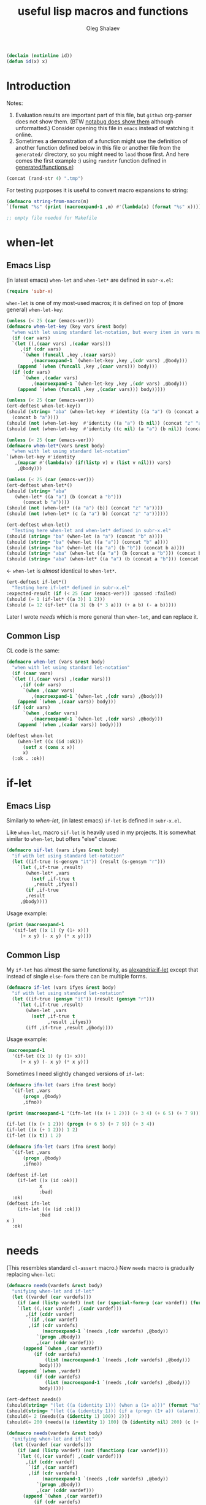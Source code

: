 #+TITLE: useful lisp macros and functions
#+AUTHOR: Oleg Shalaev
#+EMAIL:  oleg@chalaev.com
#+LaTeX_HEADER: \usepackage[russian,english]{babel}
#+LATEX_HEADER: \usepackage[letterpaper,hmargin={1.5cm,1.5cm},vmargin={1.3cm,2cm},nohead,nofoot]{geometry}
#+KEYWORDS: emacs, elisp, common lisp, macros, functions

#+BEGIN_SRC lisp :tangle generated/tests.lisp
(declaim (notinline id))
(defun id(x) x)
#+END_SRC

* Introduction
Notes:
1. Evaluation results are important part of this file, but =github= org-parser does not show them.
   (BTW [[https://notabug.org/shalaev/lisp-goodies/src/master/goodies.org][notabug does show them]] although unformatted.)  Consider opening this file in ~emacs~ instead of watching it online.
2. Sometimes a demonstration of a function might use the definition of another function defined below in this file or another
   file from the ~generated/~ directory, so you might need to =load= those first. And here comes the first example :)
   using =randstr= function defined in [[file:generated/functions.el][generated/functions.el]]:

#+NAME: randstr
#+BEGIN_SRC emacs-lisp
(concat (rand-str 4) ".tmp")
#+END_SRC

For testing puprposes it is useful to convert macro expansions to string:
#+BEGIN_SRC emacs-lisp :tangle generated/macros.el :shebang ";; -*-  lexical-binding: t; -*-"
(defmacro string-from-macro(m)
`(format "%s" (print (macroexpand-1 ,m) #'(lambda(x) (format "%s" x)))))
#+END_SRC

#+BEGIN_SRC lisp :tangle generated/shalaev.lisp
;; empty file needed for Makefile
#+END_SRC

* when-let
** Emacs Lisp
(in latest emacs) =when-let= and =when-let*= are defined in ~subr-x.el~:
#+BEGIN_SRC emacs-lisp :tangle generated/macros.el
(require 'subr-x)
#+END_SRC

=when-let= is one of my most-used macros; it is defined on top of (more general) =when-let-key=:
#+BEGIN_SRC emacs-lisp :tangle generated/macros.el
(unless (< 25 (car (emacs-ver)))
(defmacro when-let-key (key vars &rest body)
  "when with let using standard let-notation, but every item in vars must be a list"
  (if (car vars)
  `(let ((,(caar vars) ,(cadar vars)))
     ,(if (cdr vars)
	  `(when (funcall ,key ,(caar vars))
	     ,(macroexpand-1 `(when-let-key ,key ,(cdr vars) ,@body)))
	(append `(when (funcall ,key ,(caar vars))) body)))
  (if (cdr vars)
      `(when ,(cadar vars)
	     ,(macroexpand-1 `(when-let-key ,key ,(cdr vars) ,@body)))
    (append `(when (funcall ,key ,(cadar vars))) body)))))
#+END_SRC

#+BEGIN_SRC emacs-lisp :tangle generated/tests.el
(unless (< 25 (car (emacs-ver)))
(ert-deftest when-let-key()
(should (string= "aba" (when-let-key  #'identity ((a "a") (b (concat a "b")))
  (concat b "a"))))
(should (not (when-let-key  #'identity ((a "a") (b nil)) (concat "z" "a"))))
(should (not (when-let-key  #'identity ((c nil) (a "a") (b nil)) (concat "z" "a"))))))
#+END_SRC

#+BEGIN_SRC emacs-lisp :tangle generated/macros.el
(unless (< 25 (car (emacs-ver)))
(defmacro when-let*(vars &rest body)
  "when with let using standard let-notation"
`(when-let-key #'identity
   ,(mapcar #'(lambda(v) (if(listp v) v (list v nil))) vars)
    ,@body)))
#+END_SRC

#+BEGIN_SRC emacs-lisp :tangle generated/tests.el
(unless (< 25 (car (emacs-ver)))
(ert-deftest when-let*()
(should (string= "aba" 
   (when-let* ((a "a") (b (concat a "b")))
      (concat b "a"))))
(should (not (when-let* ((a "a") (b)) (concat "z" "a"))))
(should (not (when-let* (c (a "a") b) (concat "z" "a"))))))
#+END_SRC

#+BEGIN_SRC emacs-lisp :tangle generated/tests.el
(ert-deftest when-let()
  "Testing here when-let and when-let* defined in subr-x.el"
(should (string= "ba" (when-let (a "a") (concat "b" a))))
(should (string= "ba" (when-let ((a "a")) (concat "b" a))))
(should (string= "ba" (when-let ((a "a") (b "b")) (concat b a))))
(should (string= "aba" (when-let ((a "a") (b (concat a "b"))) (concat b "a"))))
(should (string= "aba" (when-let* ((a "a") (b (concat a "b"))) (concat b "a")))))
#+END_SRC
← =when-let= is /almost/ identical to =when-let*=.

#+BEGIN_SRC emacs-lisp :tangle generated/tests.el
(ert-deftest if-let*()
  "Testing here if-let* defined in subr-x.el"
:expected-result (if (< 25 (car (emacs-ver))) :passed :failed)
(should (= 1 (if-let* ((a 3)) 1 2)))
(should (= 12 (if-let* ((a 3) (b (* 3 a))) (+ a b) (- a b)))))
#+END_SRC

Later I wrote [[needs]] which is more general than =when-let=, and can replace it.

** Common Lisp
CL code is the same:
#+BEGIN_SRC lisp :tangle generated/macros.lisp
(defmacro when-let (vars &rest body)
  "when with let using standard let-notation"
  (if (caar vars)
  `(let ((,(caar vars) ,(cadar vars)))
     ,(if (cdr vars)
	  `(when ,(caar vars)
	     ,(macroexpand-1 `(when-let ,(cdr vars) ,@body)))
	(append `(when ,(caar vars)) body)))
  (if (cdr vars)
      `(when ,(cadar vars)
	     ,(macroexpand-1 `(when-let ,(cdr vars) ,@body)))
    (append `(when ,(cadar vars)) body))))
#+END_SRC

#+BEGIN_SRC lisp :tangle generated/tests.lisp
(deftest when-let
    (when-let ((x (id :ok)))
      (setf x (cons x x))
      x)
  (:ok . :ok))
#+END_SRC

* if-let
** Emacs Lisp
Similarly to [[when-let]], (in latest emacs) =if-let= is defined in ~subr-x.el~.

Like =when-let=, macro =sif-let= is heavily used in my projects.
It is somewhat similar to =when-let=, but offers "else" clause:
#+BEGIN_SRC emacs-lisp :tangle generated/macros.el
(defmacro sif-let (vars ifyes &rest body)
  "if with let using standard let-notation"
  (let ((if-true (s-gensym "it")) (result (s-gensym "r")))
    `(let (,if-true ,result)
       (when-let* ,vars
		 (setf ,if-true t
		  ,result ,ifyes))
       (if ,if-true
	   ,result
	 ,@body))))
#+END_SRC

Usage example:
#+BEGIN_SRC emacs-lisp :results drawer
(print (macroexpand-1 
  '(sif-let ((x 1) (y (1+ x)))
     (+ x y) (- x y) (* x y))))
#+END_SRC

#+RESULTS:
:RESULTS:
(let (it17 r18) (when-let ((x 1) (y (1+ x))) (setf it17 t r18 (+ x y))) (if it17 r18 (- x y) (* x y)))
:END:

** Common Lisp
My =if-let= has almost the same functionality, as [[https://common-lisp.net/project/alexandria/draft/alexandria.html][alexandria:if-let]]
except that instead of single =else-form= there can be multiple forms.

#+BEGIN_SRC lisp :tangle generated/macros.lisp
(defmacro if-let (vars ifyes &rest body)
  "if with let using standard let-notation"
  (let ((if-true (gensym "it")) (result (gensym "r")))
    `(let (,if-true ,result)
       (when-let ,vars
		 (setf ,if-true t
		       ,result ,ifyes))
       (iff ,if-true ,result ,@body))))
#+END_SRC

Usage example:
#+BEGIN_SRC lisp :results drawer
(macroexpand-1 
  '(if-let ((x 1) (y (1+ x)))
     (+ x y) (- x y) (* x y)))
#+END_SRC

#+RESULTS:
:RESULTS:
(LET (#:|it597| #:|r598|)
  (WHEN-LET ((X 1) (Y (1+ X)))
    (SETF #:|it597| T
          #:|r598| (+ X Y)))
  (IFF #:|it597| #:|r598| (- X Y) (* X Y)))
:END:

Sometimes I need slightly changed versions of =if-let=:
#+BEGIN_SRC emacs-lisp :tangle generated/macros.el
(defmacro ifn-let (vars ifno &rest body)
  `(if-let ,vars
      (progn ,@body)
      ,ifno))
#+END_SRC

#+BEGIN_SRC emacs-lisp :results drawer
(print (macroexpand-1 '(ifn-let ((x (+ 1 2))) (+ 3 4) (+ 6 5) (+ 7 9))))
#+END_SRC

#+RESULTS:
:RESULTS:
(if-let ((x (+ 1 2))) (progn (+ 6 5) (+ 7 9)) (+ 3 4))
:END:

#+BEGIN_SRC emacs-lisp
(if-let ((x (+ 1 2))) (progn (+ 6 5) (+ 7 9)) (+ 3 4))
(if-let ((x (+ 1 2))) 1 2)
(if-let ((x t)) 1 2)
#+END_SRC

#+BEGIN_SRC lisp :tangle generated/macros.lisp
(defmacro ifn-let (vars ifno &rest body)
  `(if-let ,vars
      (progn ,@body)
      ,ifno))
#+END_SRC

#+BEGIN_SRC lisp :tangle generated/tests.lisp
(deftest if-let
    (if-let ((x (id :ok)))
            x
            :bad)
  :ok)
(deftest ifn-let
    (ifn-let ((x (id :ok)))
            :bad
x )
  :ok)
#+END_SRC

* needs
(This resembles standard =cl-assert= macro.)
New =needs= macro is gradually replacing =when-let=:
#+BEGIN_SRC emacs-lisp :tangle generated/macros.el
(defmacro needs(vardefs &rest body)
  "unifying when-let and if-let"
  (let ((vardef (car vardefs)))
    (if (and (listp vardef) (not (or (special-form-p (car vardef)) (functionp (car vardef)) (macrop (car vardef)))))
    `(let ((,(car vardef) ,(cadr vardef)))
       ,(if (cddr vardef)
	    `(if ,(car vardef)
		,(if (cdr vardefs)
		     (macroexpand-1 `(needs ,(cdr vardefs) ,@body))
		   `(progn ,@body))
	       ,(car (cddr vardef)))
	  (append `(when ,(car vardef))
		  (if (cdr vardefs)
		      (list (macroexpand-1 `(needs ,(cdr vardefs) ,@body)))
		    body))))
    (append `(when ,vardef)
		  (if (cdr vardefs)
		      (list (macroexpand-1 `(needs ,(cdr vardefs) ,@body)))
		    body)))))
#+END_SRC

#+BEGIN_SRC emacs-lisp :tangle generated/tests.el
(ert-deftest needs()
(should(string= "(let ((a (identity 1))) (when a (1+ a)))" (format "%s" (macroexpand-1 `(needs((a (identity 1))) (1+ a))))))
(should(string= "(let ((a (identity 1))) (if a (progn (1+ a)) (alarm)))" (format "%s" (macroexpand-1 `(needs((a (identity 1) (alarm))) (1+ a))))))
(should(= 2 (needs((a (identity 1) 100)) 2)))
(should(= 200 (needs((a (identity 1) 100) (b (identity nil) 200) (c (+ a 1) 300)) 55))))
#+END_SRC

#+BEGIN_SRC lisp :tangle generated/macros.lisp
(defmacro needs(vardefs &rest body)
  "unifying when-let and if-let"
  (let ((vardef (car vardefs)))
    (if (and (listp vardef) (not (functionp (car vardef))))
    `(let ((,(car vardef) ,(cadr vardef)))
       ,(if (cddr vardef)
	    `(if ,(car vardef)
		,(if (cdr vardefs)
		     (macroexpand-1 `(needs ,(cdr vardefs) ,@body))
		   `(progn ,@body))
	       ,(car (cddr vardef)))
	  (append `(when ,(car vardef))
		  (if (cdr vardefs)
		      (list (macroexpand-1 `(needs ,(cdr vardefs) ,@body)))
		    body))))
    (append `(when ,vardef)
		  (if (cdr vardefs)
		      (list (macroexpand-1 `(needs ,(cdr vardefs) ,@body)))
		    body)))))
#+END_SRC

=needs= acts similarly to =when-let= except that for every variable decalared in its header
it has an optional third argument – a form to be evaluated in case the variable turns out to be ~nil~.

#+BEGIN_SRC emacs-lisp :results drawer
(print (macroexpand-1 '(needs
((x (f 1) (message "could not define x"))
 (y (g x) (message "could not define y")))
(message "let's rock")
(- x y))))
#+END_SRC

#+RESULTS:
:RESULTS:
(let ((x (f 1))) (if x (let ((y (g x))) (if y (progn (message let's rock) (- x y)) (message could not define y))) (message could not define x)))
:END:

Formated output:
#+BEGIN_SRC emacs-lisp
(let ((x (f 1)))
  (if x
    (let ((y (g x)))
      (if y
        (progn
	  (message "let's rock")
	  (- x y))
	(message "could not define y")))
    (message could "not define x")))
#+END_SRC


For other usage examples, see [[https://github.com/chalaev/cloud][cloud]] project, e.g.:
#+BEGIN_SRC emacs-lisp :results drawer
(print (macroexpand-1 '(needs ((col-value (begins-with str (car column)) (bad-column "action" (cdr column))))
(aset action (cdr column) (car col-value))
(setf str (cdr col-value)))))
#+END_SRC

Sometimes I need a slightly changed version of =needs= that does not create a local variable,
setting the value of a global one instead:
#+BEGIN_SRC emacs-lisp :tangle generated/macros.el
(defmacro first2(ll) `(firstN ,ll 2))
(defmacro needs-set (vardefs &rest body)
  "needs with 'let' being replaced with 'setf'"
  (let ((vardef (car vardefs)))
    (if (cddr vardef)
      `(if-set (,(first2 vardef))
	  ,(if (cdr vardefs)
	       (macroexpand-1 `(needs-set ,(cdr vardefs) ,@body))
	     `(progn ,@body))
	  ,(caddr vardef))
      `(when-set (,(car vardefs))
	   ,(if (cdr vardefs)
	       (macroexpand-1 `(needs-set ,(cdr vardefs) ,@body))
	      `(progn ,@body))))))
#+END_SRC

Example #1:
#+BEGIN_SRC emacs-lisp :results drawer
(print (macroexpand-1 '(needs-set
((x (f 1) (message "did not set x"))
 (y (g x) (message "did not set y")))
(message "let's rock")
(- x y))))
#+END_SRC

#+RESULTS:
:RESULTS:
(if-set ((x (f 1)))
 (if-set ((y (g x)))
 (progn (message let's rock) (- x y))
 (message did not set y))
 (message did not set x))
:END:

and here is the formatted result:
#+BEGIN_SRC emacs-lisp
(if-set ((x (f 1)))
  (if-set ((y (g x)))
     (progn
       (message let's rock)
       (- x y))
     (message "did not set y"))
  (message "did not set x"))
#+END_SRC

Example #2 (from the [[https://github.com/chalaev/cloud][cloud project]]):
#+BEGIN_SRC emacs-lisp :results drawer
(print (macroexpand-1 '(needs-set
  ((conf (read-conf* (local/config)))
   (remote/files (cdr (assoc "remote/files" conf)) (clog :error "specify 3-symbol contents name (remote/files) in %s" (local/config)))
   (N-CPU-cores (string-to-number
 (or
 (cdr (assoc "number-of-CPU-cores" conf))
 (clog :warning "specify number-of-CPU-cores in %s" (local/config)
 "1"))))
   (password (cdr (assoc "password" conf)) (clog :error "specify password in %s" (local/config)))
   (remote-dir (cdr (assoc "remote-directory" conf)) (clog :error "specify remote-directory in %s" (local/config))))
conf)))
#+END_SRC

#+RESULTS:
:RESULTS:
(when-set ((conf (read-conf* (local/config)))) (if-set ((remote/files (cdr (assoc remote/files conf)))) (when-set ((N-CPU-cores (string-to-number (or (cdr (assoc number-of-CPU-cores conf)) (clog :warning specify number-of-CPU-cores in %s (local/config) 1))))) (if-set ((password (cdr (assoc password conf)))) (if-set ((remote-dir (cdr (assoc remote-directory conf)))) (progn conf) (clog :error specify remote-directory in %s (local/config))) (clog :error specify password in %s (local/config)))) (clog :error specify 3-symbol contents name (remote/files) in %s (local/config))))
:END:
and here is the formatted result:
#+BEGIN_SRC emacs-lisp
(when-set ((conf (read-conf* (local/config))))
  (if-set ((remote/files (cdr (assoc remote/files conf))))
    (when-set ((N-CPU-cores (string-to-number (or (cdr (assoc number-of-CPU-cores conf)) (clog :warning specify number-of-CPU-cores in %s (local/config) 1)))))
      (if-set ((password (cdr (assoc password conf))))
        (if-set ((remote-dir (cdr (assoc remote-directory conf))))
	  (progn conf)
	  (clog :error specify remote-directory in %s (local/config)))
	(clog :error specify password in %s (local/config))))
    (clog :error specify 3-symbol contents name (remote/files) in %s (local/config))))
#+END_SRC

* directory-lock
=(directory-lock locked-dir by body...)= attempts to create directory =locked-dir=.
(Linux kernel is made in such a way, that if several processes are simultaneously trying to create nonexistent directory, *only one* of them succeeds.)

If the directory was sucessfully created,
1. file "by" is created inside it containing the string ~by~, and
2. forms ~body~ are evaluated.

#+BEGIN_SRC emacs-lisp :tangle generated/macros.el
(defmacro directory-lock(locked-dir by &rest body)
(let ((LD (s-gensym "LD")) (lock-file (s-gensym "LF")))
`(let* ((,LD (file-name-as-directory ,locked-dir))
        (,lock-file (concat ,LD "by")))
 (make-directory ,LD t)
 (write-region ,by nil ,lock-file)
(prog1 (progn ,@body)
(delete-file ,lock-file)
(delete-directory ,LD)))))
#+END_SRC

*No matter how many processes are trying to lock the same directory simultaneously, at most one will succeed.*

Example – locking remote directory: 
#+BEGIN_SRC emacs-lisp :results drawer
(print (macroexpand-1 '(directory-lock "/mnt/server/code-name" (system-name)
(body-1) (body-2))))
#+END_SRC

* emacs lisp
** emacs configuration in ~/.emacs
*** "System" emacs functions
#+BEGIN_SRC emacs-lisp :tangle generated/local-packages.el
(unless (functionp 'caddr) (defun caddr(x) (car(cddr x)))); for emacs versions <26
(unless (functionp 'cadar) (defun cadar(x) (car (cdar x))))

(defun emacs-ver()
  (mapcar #'string-to-number (split-string
   (caddr (split-string (emacs-version))) "\\.")))
#+END_SRC

Let us upgrade =upgrade-make-temp-file= on older emacs versions, allowing this novel ~TEXT~ argument:
#+BEGIN_SRC emacs-lisp :tangle generated/local-packages.el
(unless (< 25 (car (emacs-ver)))
  (defun upgrade-make-temp-file(old-function PREFIX &optional DIR-FLAG SUFFIX TEXT)
    (let((FN (funcall old-function PREFIX DIR-FLAG SUFFIX)))
      (when (and TEXT (stringp TEXT))
      (write-region TEXT nil FN))
    FN))
(add-function :around (symbol-function 'make-temp-file) #'upgrade-make-temp-file))
#+END_SRC
← otherwise my =make-temp-file= code *fails* on emacs version 25.1.1 (but works on 26.1).

*** creating PID file
Before launching emacs server in my [[file:.login][~/.login]] file, I check PID file created by
#+BEGIN_SRC emacs-lisp :tangle generated/dot.emacs :shebang ";; -*-  lexical-binding: t; -*-"
;;
;; see https://github.com/chalaev/lisp-goodies/blob/master/packaged/batch-start.el
(load-file "/path-to/batch-start.el")

;; creating PID file for emacs; useful when it gets started from ~/.login
;; see https://github.com/chalaev/lisp-goodies/blob/master/.login
(make-temp-file "emacs-" nil ".pid" (format "%d
" (emacs-pid))); requires version(emacs) > 26
#+END_SRC

*** Placing/Finding local packages
The following 3 blocks allow me to require simple (consisting of one file) locally created packages, for example, this one – =(require 'shalaev)=;

Defining important directories:
#+BEGIN_SRC emacs-lisp :tangle generated/local-packages.el :shebang ";; -*-  lexical-binding: t; -*-"
(defvar HOME (getenv "HOME"))
(defvar ~ (file-name-as-directory HOME))
(defun ~() (file-name-as-directory HOME))
(defun   tilde(x) (replace-regexp-in-string (concat "^" ~) "~/" x))
(defun untilde(x) (replace-regexp-in-string "^~/" ~ x))
(defvar emacs-d (concat "~/" (file-name-as-directory ".emacs.d")))
#+END_SRC

Inform ~emacs~ about new directory =~/.emacs.d/local-packages/= containing package files
(and create it if necessary):
#+BEGIN_SRC emacs-lisp :tangle generated/local-packages.el
(require 'package)
(unless (assoc "local-packages" package-archives)
  (push (cons  "local-packages" (concat emacs-d (file-name-as-directory "local-packages")))
	package-archives))
(make-directory (cdr (assoc "local-packages" package-archives)) t)
#+END_SRC

Adjusting [[https://www.emacswiki.org/emacs/LoadPath][load-path]]:
#+BEGIN_SRC emacs-lisp :tangle generated/local-packages.el
(unless (member (cdr (assoc "local-packages" package-archives)) load-path)
  (add-to-list 'load-path (cdr (assoc "local-packages" package-archives))))
#+END_SRC


*** for using in Makefiles
My [[https://github.com/chalaev/backup2l.conf][backup]] system does not save files having the group ~tmp~.
I use this group to mark all generated (tangled) files:
#+BEGIN_SRC emacs-lisp :tangle generated/make.el
(require 'shalaev) ; ← needed for perms-from-str unless you have loaded it in another way
(defun after-tangle()
  "mark tangled files as non-backupable (chgrp tmp files) and non-excecutable"
  (let ((FN (buffer-file-name)))
#+END_SRC
The following line is equivalent to =chmod a-x FN=:
#+BEGIN_SRC emacs-lisp :tangle generated/make.el
    (set-file-modes FN (logand #o666 (perms-from-str (nth 8 (file-attributes FN 'string)))))
    (chgrp "tmp" FN)))
(add-hook 'org-babel-post-tangle-hook #'after-tangle)
#+END_SRC
so they are not backuped.

My literate programming relies on rmacs or mode and its =M-x org-babel-tangle= command, which I want to output the names of the generated files.
So in [[file:Makefile][Makefiles]] I often use ~printangle~ [it returns the list of exported (tangled) files]:
#+BEGIN_SRC emacs-lisp :tangle generated/make.el
(defun printangle(FN)
  "to be used in Makefile instead of org-babel-tangle-file"
  (let ((l (length default-directory)))
    (apply #'concat (mapcar #'(lambda(x) (substring (format "%s " x) l)) (org-babel-tangle-file FN)))))
#+END_SRC
← my [[https://github.com/chalaev/cl-simple-logger/blob/master/Makefile][Makefile]]s load its definition from [[file:helpers/derive-version.el][derive-version.el]].

*** Other stuff
(found online) =run-init-block=  runs ~init~ code block when loading an org-file:
#+BEGIN_SRC emacs-lisp :tangle generated/make.el
(defun run-init-block ()
"runs code block labeled 'init' when an org-file is opened in emacs"
  (org-babel-goto-named-src-block "init")
  (org-babel-execute-src-block))
#+END_SRC

** replacing cl.el
Just following Stallman's advice, I try to avoid using =cl.el=;
=generated/cl.el= will be my (incomplete for now) replacement for  =cl.el=
to be loaded as follows:
#+BEGIN_SRC emacs-lisp
(unless (functionp 's-gensym)
  (load (concat (file-name-as-directory "generated") "cl.el")))
#+END_SRC

*Problem:* I am not sure if eliminating =cl.el= really makes sence because
apparently it is widely used; for example, =M-x org-babel-tangle= uses =cl.el= (although does not require it).

*** s-gensym
#+BEGIN_SRC emacs-lisp :tangle generated/cl.el :shebang ";; -*-  lexical-binding: t; -*-"
(let ((counter 0))
  (defun s-gensym(&optional starts-with)
    "for those who miss s-gensym from Common Lisp"
    (unless starts-with (setf starts-with "gs"))
    (let (sym)
      (while (progn
               (setf sym (make-symbol (concat starts-with (number-to-string counter))))
               (or (special-form-p sym) (functionp sym) (macrop sym) (boundp sym)))
        (s-incf counter))
      (s-incf counter)
      sym)))
#+END_SRC
=s-gensym= is used in macros, e.g.
#+BEGIN_SRC emacs-lisp :results drawer
(let ((ms (s-gensym "a")))
  `(let ((,ms 0))
     (1+ ,ms)))
#+END_SRC

#+RESULTS:
:RESULTS:
(let ((a3 0)) (1+ a3))
:END:

*** s-find
~s-find~ stands for "shalaev-find"; note that it is *not* compatible with ~find~ from ~cl.el~:
#+BEGIN_SRC emacs-lisp :tangle generated/cl.el
(defun s-find(item seq &optional key test)
  (let ((CS(car seq)) found (test (or test 
(cond
  ((stringp item) #'string=)
  ((numberp item) #'=)
  (t #'eq)))))
  (while
     (and
       (not (setf found (funcall test item (if key (funcall key CS) CS))))
       (setf seq (cdr seq)))
     (setf CS(car seq)))
     (when found CS)))
#+END_SRC

#+BEGIN_SRC emacs-lisp :tangle generated/tests.el
(ert-deftest s-find.1()
  (should (equal '(3 4) (s-find 4 '((1 2) (3 4) (5 6)) #'cadr)))
  (should (= 3 (s-find 3 '(1 2 3 4 5))))
(let ((cumbersome-list '(141 142 143 144)))
  (should (= (s-find (* 12 12) cumbersome-list nil #'=) 144))
  (should (= (s-find (/ 144 2) cumbersome-list nil #'(lambda(x y) (= (* 2 x) y))) 144))
  (should (= (s-find 12 cumbersome-list nil #'(lambda(x y) (= (* x x) y))) 144)))
(let ((cumbersome-list '((141 142) (143 144))))
  (should (equal (s-find 12 cumbersome-list #'cadr #'(lambda(x y) (= y (* x x)))) '(143 144)))))
(ert-deftest s-find.2()
"this code comes from cloud project"
(let((plain(lambda(FR)(aref FR 0))) (cipher(lambda(FR)(aref FR 6)))
    (file-DB(list
  ["/home/user/proj/chat/chat.org" "shalaev" "shalaev" (24559 50916 0 0) 48756 420 "U3j"]
  ["~/proj/lisp-goodies/shalaev.org" "shalaev" "shalaev" (24552 57834 0 0) 432 61533 "Q8T"])))
(should(string= "/home/user/proj/chat/chat.org"   (funcall plain (s-find "U3j" file-DB cipher #'string=))))
(should(string= "~/proj/lisp-goodies/shalaev.org" (funcall plain (s-find "Q8T" file-DB cipher #'string=))))))
#+END_SRC

Note the difference from ~find~ defined in ~cl.el~: instead of
#+BEGIN_SRC emacs-lisp
(let ((cumbersome-list '((141 142) (143 144) (145 146))))
  (find 12 cumbersome-list :key #'cadr :test #'(lambda(x y) (= y (* x x)))))
#+END_SRC
we write
#+BEGIN_SRC emacs-lisp
(let ((cumbersome-list '((141 142) (143 144) (145 146))))
  (s-find 12 cumbersome-list #'cadr #'(lambda(x y) (= y (* x x)))))
#+END_SRC

*** s-decf and s-incf
#+BEGIN_SRC emacs-lisp :tangle generated/cl.el
(defmacro s-decf (var &optional amount)
  (unless amount (setf amount 1))
  `(setf ,var (- ,var ,amount)))
#+END_SRC

#+BEGIN_SRC emacs-lisp :tangle generated/cl.el
(defmacro s-incf (var &optional amount)
  (unless amount (setf amount 1))
  `(setf ,var (+ ,var ,amount)))
#+END_SRC

*** lett (replacing flet + let)
#+BEGIN_SRC emacs-lisp :tangle generated/cl.el
(defmacro lett(var-defs &rest body)
"let where one can define (usual) local variables as well as local functions"
  (if(car var-defs)
      (let((ME (macroexpand-1 `(lett ,(cdr var-defs) ,@body))))
      (if(and(listp (car var-defs))(eql 'defun (caar var-defs)))
	  (let((func-data (cdar var-defs)))
	    `(let((,(car func-data) (lambda ,(cadr func-data) ,@(cddr func-data))))
	        ,ME))
	`(let(,(car var-defs)) ,ME)))
    `(progn ,@body)))
#+END_SRC

#+BEGIN_SRC emacs-lisp :tangle generated/tests.el
(ert-deftest lett()
(should(eval(let((fName(s-gensym)))
`(lett(z (a 2) (defun ,fName(x)(1+ x)) w)
 (functionp ,fName)))))

(should(not(let((fName(s-gensym)))
(functionp fName))))

(let((fName(s-gensym)))
(should(not(or (special-form-p fName) (functionp fName) (macrop fName) (boundp fName)))))

(should (= 6 (lett(z (a 2) (defun sw(x)(1+ x)) w)
  (unless (or z w)
    (setf z (funcall sw a))
    (* z a))))))
#+END_SRC

*** select, without, and drop
#+BEGIN_SRC emacs-lisp :tangle generated/functions.el :shebang ";; -*-  lexical-binding: t; -*-"
(defun select (from-where match-test)
  "select items matching the test"
    (let (collected wasted)
       (dolist (list-item from-where)
	 (if (funcall match-test list-item)
	   (push list-item collected)
	   (push list-item wasted)))
(cons (reverse collected) (reverse wasted))))
#+END_SRC

#+BEGIN_SRC emacs-lisp :tangle generated/tests.el
(ert-deftest select()
(let ((test-list  '(4 22 11 33 12 24 77)))
  (should (not (car (select test-list #'zerop))))
  (should (equal '(11 33 77) (car (select test-list #'oddp))))
  (should (equal '(4 22 12 24) (car (select test-list #'evenp))))))
#+END_SRC

#+BEGIN_SRC emacs-lisp :tangle generated/functions.el
(defun without(source &rest wrong-items)
  "returns (copy of) source without wrong-items"
  (car (select source #'(lambda(x) (not (member x wrong-items))))))
#+END_SRC

#+BEGIN_SRC emacs-lisp :tangle generated/tests.el
(ert-deftest without()
(let ((test-list  '(4 22 11 33 12 24 77)))
  (should (equal '(4 22 11 33 77) (without test-list 12 24)))))
#+END_SRC

#+BEGIN_SRC emacs-lisp :tangle generated/macros.el
(defmacro drop (from-where &rest what)
`(setf ,from-where (without ,from-where ,@what)))
#+END_SRC

#+BEGIN_SRC emacs-lisp :tangle generated/tests.el
(ert-deftest drop()
(let ((test-list  '(4 22 11 33 12 24 77)))
  (drop test-list 12 24)
  (should (equal '(4 22 11 33 77) test-list))))
#+END_SRC

*** define-vars
The whole point of =define-vars= is to make it easy to switch between ~(let ...)~
and ~(defvar ...)~ so may be later I should redefine it as =(defmacro define-vars (varDefs &rest body)=:
#+BEGIN_SRC emacs-lisp :tangle generated/macros.el
(defmacro define-vars (varDefs)
  "to make switching between local/global variables easier"
(cons 'progn
(mapcar #'(lambda(VD)
  (if (consp VD)
      `(defvar ,@VD)
      `(defvar ,VD nil)))
varDefs)))
#+END_SRC

#+BEGIN_SRC emacs-lisp :tangle generated/tests.el
(ert-deftest define-vars()
(should(string= "(progn (defvar a nil) (defvar b nil))" (string-from-macro '(define-vars (a b)))))
(should(string= "(progn (defvar a 1) (defvar b nil) (defvar c 2))" (string-from-macro '(define-vars ((a 1) b (c 2)))))))
#+END_SRC

*** to do
reduce, …

** short pieces of code
*** case*
~case*~ is not identical to =case= from =cl.el=:
it uses arbitrary test function:
#+BEGIN_SRC emacs-lisp :tangle generated/macros.el
(defmacro case* (expr test &rest cases)
  "case with arbitrary test function"
  (let ((v (s-gensym "v")))
    `(let ((,v ,expr))
       (cond
        ,@(mapcar #'(lambda (VR)
(let ((val (car VR)) (rest (cdr VR)))
  (if (eql val 'otherwise)
      `(t ,@rest)
    `((,test ,v ,val) ,@rest))))
 cases)))))
#+END_SRC
A simple example:
#+BEGIN_SRC emacs-lisp :results drawer
(macroexpand-1 
 `(case* (+ 1 2) =
    (choice-1 (message "choice-1"))
    (choice-2 (message "choice-2"))
    (otherwise (message "no match"))))
#+END_SRC

#+RESULTS:
:RESULTS:
(let ((v13 (+ 1 2)))
 (cond 
((= v13 choice-1) (message choice-1))
((= v13 choice-2) (message choice-2))
(t (message no match))))
:END:

Another example is also self-explanatory:
#+BEGIN_SRC emacs-lisp :results drawer
(let ((x 32) (choice-1 22)  (choice-2 33))
  (case* (1+ x) =
    (choice-1 (message "choice-1"))
    (choice-2 (message "choice-2"))
    (otherwise (message "no match"))))
#+END_SRC

#+RESULTS:
:RESULTS:
choice-2
:END:

*** case-let
=case-let= is probably *useless*:
as of 2020-11-04 I think that small convenience due to slight code size reduction does not compensate new symbol introduction, so =case-let= remains unused for now.

Sometimes we may want to access the let-variable name generated in =case*=;
so we define =case-let= which is only a slightly modified version of =case*=:
#+BEGIN_SRC emacs-lisp
(defmacro case-let (let-var expr test &rest cases)
  "case* with let expriable named by the user"
    `(let ((,let-var ,expr))
       (cond
        ,@(mapcar #'(lambda (VR)
(let ((val (car VR)) (rest (cdr VR)))
  (if (eql val 'otherwise)
      `(t ,@rest)
    `((,test ,let-var ,val) ,@rest))))
 cases))))
#+END_SRC
A simple example:
#+BEGIN_SRC emacs-lisp :results drawer
(macroexpand-1 
 `(case-let x (+ 1 2) =
    (choice-1 (format "1: x=%d" x))
    (choice-1 (format "2: x=%d" x))
    (otherwise (message "no match"))))
#+END_SRC

#+RESULTS:
:RESULTS:
(let ((x (+ 1 2))) (cond ((= x choice-1) (format 1: x=%d x)) ((= x choice-1) (format 2: x=%d x)) (t (message no match))))
:END:

*** when-set and unless-set
Sometimes instead of =when-let= I use somewhat similar =when-set= macro.
=when-set= is similar to =when-let= except for that it uses existing global variables instead of creating local ones.

#+begin_note
Global variable values will *not* be set to ~nil~.
#+end_note

#+BEGIN_SRC emacs-lisp :tangle generated/macros.el
(defmacro when-set (vars &rest body)
  "when-let using global variable instead of defining local one"
(let ((GV (s-gensym)))
  `(let ((,GV ,(cadar vars)))
     ,(if (cdr vars)
	  `(when ,GV
              (setf ,(caar vars) ,GV)
	     ,(macroexpand-1 `(when-set ,(cdr vars) ,@body)))
	(append `(when ,GV (setf ,(caar vars) ,GV)) body)))))
#+END_SRC

#+BEGIN_SRC emacs-lisp :results drawer
(print (macroexpand-1
 `(when-set ((CN (clouded (aref newDBrec cipher))) (NFE (not (file-exists-p CN))))
    (+ 1 2)
    (- 1 2))))
#+END_SRC

#+RESULTS:
:RESULTS:
(let ((it15 (clouded (aref newDBrec cipher))))
 (when it15 (setf CN it15) 
   (let ((it16 (not (file-exists-p CN))))
      (when it16 (setf NFE it16) (+ 1 2) (- 1 2)))))
:END:

=unless-set= is similar to =when-set=:
#+BEGIN_SRC emacs-lisp :tangle generated/macros.el
(defmacro unless-set (vars &rest body)
  "unless-let using global variable instead of defining local one"
(let ((GV (s-gensym)))
  `(let ((,GV ,(cadar vars)))
     ,(if (cdr vars)
	  `(if ,GV
              (setf ,(caar vars) ,GV)
	     ,(macroexpand-1 `(unless-set ,(cdr vars) ,@body)))
	(append `(if ,GV (setf ,(caar vars) ,GV)) body)))))
#+END_SRC

#+BEGIN_SRC emacs-lisp :results drawer
(print (macroexpand-1
 `(unless-set ((CN (aref newDBrec cipher)) (FE (file-exists-p CN)))
    (+ 1 2)
    (- 1 2))))
#+END_SRC

#+RESULTS:
:RESULTS:
(let ((g30 (aref newDBrec cipher)))
  (if g30
     (setf CN g30) 
(let ((g31 (file-exists-p CN)))
    (if g31 (setf FE g31)
       (+ 1 2)
       (- 1 2)))))
:END:

*** if-set
#+BEGIN_SRC emacs-lisp :tangle generated/macros.el
(defmacro if-set (vars &rest body)
  (let ((if-true (s-gensym "it")) (result (s-gensym "r")))
    `(let (,if-true ,result)
       (setf ,result (when-set ,vars
		  (setf ,if-true t)
		  ,(car body)))
       (if ,if-true ,result
	 ,@(cdr body)))))
#+END_SRC

#+BEGIN_SRC emacs-lisp :results drawer
(print (macroexpand-1
  '(if-set ((x 1) (y (1+ x)))
     (+ x y) (- x y) (* x y))))
#+END_SRC

#+RESULTS:
:RESULTS:
(let (it28 r29) 
(setf r29 (when-set ((x 1) (y (1+ x))) (setf it28 t) (+ x y)))
 (if it28 r29 (- x y) (* x y)))
:END:

#+BEGIN_SRC emacs-lisp :tangle generated/macros.el
(defmacro ifn-set (vars ifno &rest body)
`(if-set ,vars
   (progn ,@body)
   ,ifno))
#+END_SRC

#+BEGIN_SRC emacs-lisp :results drawer
(print (macroexpand-1 (macroexpand-1 
'(ifn-set
  ((remote/files (cdr (assoc "remote/files" conf)))
   (N-CPU-cores (string-to-number (or (cdr (assoc "number-of-CPU-cores" conf)) "1")))
   (password  (cdr (assoc "password" conf)))
   (remote-dir (cdr (assoc "remote-directory" conf))))
(clog :error "something is missing or wrong in the configuration file" remote-dir)
(print "everything is ok")
(print "so we proceed")))))
#+END_SRC

#+RESULTS:
:RESULTS:
(let (it32 r33) 
  (setf r33
	(when-set ((remote/files (cdr (assoc remote/files conf)))
		   (N-CPU-cores (string-to-number (or (cdr (assoc number-of-CPU-cores conf)) 1)))
		   (password (cdr (assoc password conf)))
		   (remote-dir (cdr (assoc remote-directory conf))))
		  (setf it32 t)
		  (progn (print everything is ok) (print so we proceed))))
  (if it32
      r33
    (clog :error something is missing or wrong in the configuration file remote-dir)))
:END:

*** cond-let
=cond-let= is a natural generalization of =if-let=:
#+BEGIN_SRC emacs-lisp :tangle generated/macros.el
(defmacro cond-let (&rest conds)
  "cond with let"
  (let ((c (car conds)) (r (cdr conds)))
    (if (equal (car c) 'otherwise) `(progn ,@(cdr c))
    (if r
	`(if-let ,(car c) (progn ,@(cdr c)) ,(macroexpand-1 `(cond-let ,@r)))
	`(when-let ,(car c) ,@(cdr c))))))
#+END_SRC

#+BEGIN_SRC emacs-lisp :results drawer
(print (macroexpand-1
  '(cond-let
    (((x 1) (y (1+ x))) (+ x y) (- x y) (* x y))
    (((x 3) (y (1+ x))) (+ x y) (- x y) (/ x y))
    (otherwise 22 33))))
#+END_SRC

#+RESULTS:
:RESULTS:
(if-let ((x 1) (y (1+ x)))
 (progn (+ x y) (- x y) (* x y)) 
(if-let ((x 3) (y (1+ x)))
 (progn (+ x y) (- x y) (/ x y))
 (progn 22 33)))
:END:

Formatted result:
#+BEGIN_SRC emacs-lisp
(if-let ((x 1) (y (1+ x)))
  (progn (+ x y) (- x y) (* x y))
  (if-let ((x 3) (y (1+ x))) 
    (progn (+ x y) (- x y) (/ x y))
    (progn 22 33)))
#+END_SRC

Common Lisp version is the same as elisp one:
#+BEGIN_SRC emacs-lisp :tangle generated/macros.lisp
(defmacro cond-let(&rest conds)
  "cond with let"
  (let ((c (car conds)) (r (cdr conds)))
    (if (equal (car c) 'otherwise) `(progn ,@(cdr c))
    (if r
	`(if-let ,(car c) (progn ,@(cdr c)) ,(macroexpand-1 `(cond-let ,@r)))
	`(when-let ,(car c) ,@(cdr c))))))
#+END_SRC

*** error-in
#+BEGIN_SRC emacs-lisp :tangle generated/macros.el
(defmacro error-in(where &rest body)
"handles unrecognized errors"
`(condition-case err (progn ,@body)
   (error(clog :error (concat "error in " ,where " because
%s") (error-message-string err)))))
#+END_SRC
← to be placed in interactive functions.

Example:
#+BEGIN_SRC emacs-lisp
(error-in "my function" (delete-file "/tmp") t)
#+END_SRC
logs an error message:
:error 13:34:43 error in my function because
Removing old name: is a directory: /tmp

*** email
A non-interactive =email= function:
#+BEGIN_SRC emacs-lisp :tangle generated/functions.el
(defun email (addr &optional subject body)
  "fast non-interactive way to send an email"
  (compose-mail addr (if subject subject ""))
  (when body (insert body))
  (message-send-and-exit))
#+END_SRC
– will work if mailing system (~exim4~ in my case) is configured properly.

*** pos
Position of an element in a list:
#+BEGIN_SRC emacs-lisp :tangle generated/functions.el
(defun pos (el ll)
  (let ((i 0) r)
  (dolist (e ll r)
    (if (eql e el)
	(setf r i)
      (s-incf i)))))
#+END_SRC

*** perms-from-str
When I ask ~emacs~ to show me file's permissions, it provides a text string (e.g., "-rw-rw----") instead of a number.
The following function produces a number from such a string:
#+BEGIN_SRC emacs-lisp :tangle generated/file-functions.el
(require 'cl); hopefully one day I will remove this line
(defun perms-from-str (str)
"parses file mode string into integer"
  (let ((text-mode (reverse (cdr (append str nil)))) (mode 0) (fac 1))
    (loop for c in text-mode for i from 0
          unless (= c ?-) do (s-incf mode fac)
          do (setf fac (* 2 fac)))
    mode))
#+END_SRC

#+BEGIN_SRC emacs-lisp :tangle generated/tests.el
(ert-deftest perms-from-str()
  (should (= 432 (perms-from-str "-rw-rw----"))))
#+END_SRC

*** perms-to-str
=perms-to-str= is just the opposite of [[perms-from-str]].

#+BEGIN_SRC emacs-lisp :tangle generated/file-functions.el
(defun perms-to-str(file-mode)
"formats integer file mode into string"
(let ((ll '((1 . 0))))
  (apply #'concat (mapcar
		   #'(lambda(x) (format "%c" (if (= 0 (logand file-mode (car x))) ?- (aref "xwr" (cdr x)))))
  (dotimes (i 8 ll)
     (push (cons (* 2 (caar ll)) (mod (1+ i) 3))  ll))))))
#+END_SRC

#+BEGIN_SRC emacs-lisp :tangle generated/tests.el
(ert-deftest perms-to-str()
  (should (string= "rw-rw-rwx" (perms-to-str #o667))))
#+END_SRC

*** time<
In =time<= I have to add 3 seconds of time to avoid chatter effects:
if at some moment the files are synchronized between the host and the cloud,
this situation might change due to time-desynchronization.
#+BEGIN_SRC emacs-lisp :tangle generated/functions.el
(defun time< (t1 t2)
  (and
    (time-less-p (time-add t1 3) t2)
    (not (time-less-p (time-add t2 3) t1))))
#+END_SRC
This problem demonstrates the importance of the time synchronization (via =ntpdate= or an =ntp= server).

*** parsing time and date
#+BEGIN_SRC emacs-lisp :tangle generated/functions.el
(defun parse-date (str)
  (mapcar 'string-to-number
	  (cond
 ((string-match "\\([0-9]\\{4\\}\\)[/-]\\([0-9][0-9]\\)[/-]\\([0-9][0-9]\\)" str) (mapcar #'(lambda (x) (match-string x str)) '(3 2 1)))
 ((string-match "\\([0-9][0-9]\\)[/-]\\([0-9][0-9]\\)[/-]\\([0-9]\\{4\\}\\)" str) (mapcar #'(lambda (x) (match-string x str)) '(2 1 3)))
 ((string-match "\\([0-9][0-9]\\)\\.\\([0-9][0-9]\\)\\.\\([0-9]\\{4\\}\\)" str) (mapcar #'(lambda (x) (match-string x str)) '(1 2 3)))
 ((string-match "\\([0-9][0-9]\\)/\\([0-9][0-9]\\)/\\([0-9]\\{2\\}\\)" str) (mapcar #'(lambda (x) (match-string x str)) '(2 1 3)))
 ((string-match "\\([0-9]\\{2\\}\\)[/-]\\([0-9][0-9]\\)" str) (append (mapcar #'(lambda (x) (match-string x str)) '(2 1)) (list (format-time-string "%Y" (current-time)))))
 (t (clog :error "date format not recognized in %s" str) nil))))
#+END_SRC
#+BEGIN_SRC emacs-lisp :tangle generated/functions.el
(defun parse-only-time (str)
  (firstN (parse-time-string str) 3))
#+END_SRC
#+BEGIN_SRC emacs-lisp :tangle generated/functions.el
(defun parse-date-time(str)
  (if (string-match "[0-9]\\{4\\}-[0-9][0-9]-[0-9][0-9] [0-9][0-9]:[0-9][0-9]" str)
      (parse-time-string str)
    (let ((SS (split-string str)))
      (append (parse-only-time (cadr SS))
	      (parse-date (car SS))))))
#+END_SRC
Example:
#+BEGIN_SRC emacs-lisp :results drawer
(cons (parse-only-time "16:09:37")
(mapcar #'(lambda(x) (format-time-string "%F %H:%M:%S %Z" (apply #'encode-time (parse-date-time x))))
 (list "10/21 14:54"
        "2020-10-10 14:54:40  EDT")))
#+END_SRC

#+RESULTS:
:RESULTS:
((37 9 16) 2020-10-21 14:54:00 EDT 2020-10-10 14:54:40 EDT)
:END:

*** read-conf-file
(12/28 moved here from [[https://github.com/chalaev/cloud][cloud project]], see usage example there.)

Reading configuration file
#+BEGIN_SRC emacs-lisp :tangle generated/macros.el
(defmacro while-let(var-defs while-cond &rest body)
  `(let* (,@var-defs)
     (while ,while-cond
       ,@body)))
#+END_SRC

#+BEGIN_SRC emacs-lisp :tangle generated/functions.el
(defun read-conf-file(FN)
  "reads configuration file"
(with-temp-buffer(insert-file-contents FN)
(let (res)
(while-let(str) (< (line-end-position) (point-max))
(setf str (read-line))
  (unless(= ?# (string-to-char str)); ignoring comments
    (if (string-match "^\\(\\ca+\\)=\\(\\ca+\\)$" str)
      (push (cons (match-string 1 str) (match-string 2 str)) res))))
      (reverse res))))
#+END_SRC
produces list of conses.

#+BEGIN_SRC emacs-lisp :tangle generated/functions.el
(defun update-conf(conf &rest conf-params)
  (dolist (CP conf-params)
    (when-let ((CPV (cdr (assoc CP conf)))) (set (intern CP) CPV))))
#+END_SRC


*** simple stuff
#+BEGIN_SRC emacs-lisp :tangle generated/macros.el
(defmacro ifn (test ifnot &rest ifyes)
`(if (not ,test) ,ifnot ,@ifyes))
#+END_SRC

#+BEGIN_SRC emacs-lisp :tangle generated/functions.el
(defun firstN(lista N)
  "returning first N elments of the list"
  (when (and (< 0 N) (car lista))
    (cons (car lista) (firstN (cdr lista) (1- N)))))
#+END_SRC

#+BEGIN_SRC emacs-lisp :tangle generated/functions.el
(require 'cl)
(defvar *good-chars*
(let ((forbidden-symbols '(?! ?@ ?# ?$ ?% ?& ?* ?\( ?\) ?+ ?= ?/ ?{ ?} ?\[ ?\] ?: ?\; ?< ?> ?_ ?- ?| ?, ?. ?` ?' ?~ ?^ ?\")))
    (append
     (loop for i from ?A to ?Z unless (member i forbidden-symbols) collect i)
     (loop for i from ?a to ?z unless (member i forbidden-symbols) collect i)
     (loop for i from ?0 to ?9 unless (member i forbidden-symbols) collect i)))
"safe characters for file names: everuthing allowed except for what is forbidden")
(defun rand-str(N)
  (apply #'concat
     (loop repeat N collect (string (nth (random (length *good-chars*)) *good-chars*)))))
#+END_SRC

There is probably some standard function or macro doing this:
#+BEGIN_SRC emacs-lisp :tangle generated/macros.el
(defmacro end-push (what where)
"adds an item to the end of the list, resembles 'add-to-list'"
  `(if ,where (push ,what (cdr (last ,where)))
      (push ,what ,where)))
#+END_SRC

#+BEGIN_SRC emacs-lisp :tangle generated/tests.el
(ert-deftest end-push()
(should (equal '(1)
(let (container)
  (end-push 1 container)
  container)))
(should (equal '(1 2)
(let (container)
  (end-push 1 container)
  (end-push 2 container)
  container))))
#+END_SRC

#+BEGIN_SRC emacs-lisp :tangle generated/functions.el
(defun land(args)
"'and' for a list"
  (reduce #'(lambda(x y) (and x y)) args :initial-value t))
#+END_SRC

#+BEGIN_SRC emacs-lisp :tangle generated/tests.el
(ert-deftest land()
  (should (land '(t t t t 1 2)))
  (should (not (land '(t t t nil 1 2)))))
#+END_SRC

12/28 moved here from [[https://github.com/chalaev/cloud][cloud project]]:
#+BEGIN_SRC emacs-lisp :tangle generated/functions.el
(defun sforward-line()
"safe forward-line"
  (if (< (line-end-position) (point-max))
     (forward-line)
     (move-end-of-line 1)))
(defun read-line()
"returns current string of a buffer"
(prog1 
  (buffer-substring-no-properties (line-beginning-position) (line-end-position))
  (sforward-line)))
#+END_SRC

** file/directory fuctions
*** chgrp
#+BEGIN_SRC emacs-lisp :tangle generated/file-functions.el
(defun chgrp(group file-name)
  (= 0 (call-process "chgrp" nil nil nil group file-name)))
#+END_SRC
See also =dired-do-chown=.

*** get-file-properties
This code moved here 12/28 from the [[https://github.com/chalaev/cloud][cloud project]].

BTW, =(file-exists-p FN)= produces ~nil~ if the file resides in directory with (rx) permissions →
#+BEGIN_SRC emacs-lisp :tangle generated/file-functions.el
(defun get-file-properties(FN)
  (when-let ((FA (and (file-exists-p FN) (file-attributes FN 'string))))
      (destructuring-bind
	  (uid gid acess-time mod-time status-time fsize ms void inode fsNum)
	  (cddr FA)
(vector FN uid gid mod-time fsize (perms-from-str ms)))))
#+END_SRC

*** ensure-dir-exists
#+BEGIN_SRC emacs-lisp :tangle generated/file-functions.el
(defun ensure-dir-exists (DN)
(condition-case err
(make-directory DN t)
(file-already-exists (clog :debug "%s already exists" DN)))
DN)
#+END_SRC

*** to-dir
#+BEGIN_SRC emacs-lisp :tangle generated/file-functions.el
(defun to-dir(root &rest dirs)
(if (car dirs)
    (apply #'to-dir
(cons 
  (file-name-as-directory (concat (file-name-as-directory root) (car dirs)))
  (cdr dirs)))
  (file-name-as-directory root)))
#+END_SRC

** logging system
It is probably too small to be packaged.
*** Short description
This code prints log messages to ~*Messages*~ buffer and saves them to log file =~/.emacs.d/elisp.log=.
Every message is formatted similarly to how it is done by =format= function.
*** Code
Global variable =*log-level*= controls how much information should be logged: the (default) zero value means
that all types of log-messages (:debug :warning :info :error) should be logged (saved);
the value 3 means that only error messages (marked with :error) will be logged:
#+BEGIN_SRC emacs-lisp :tangle generated/logging.el
(defvar *log-level* 0)
#+END_SRC
Log messages are accumulated in =*log-buffer*=
#+BEGIN_SRC emacs-lisp :tangle generated/logging.el
(defvar *log-buffer* nil)
#+END_SRC
and once in a while (when the number of queued messages >30 or before quitting ~emacs~) appended to the file =~/.emacs.d/elisp.log=:
#+BEGIN_SRC emacs-lisp :tangle generated/logging.el
(let (last-FLD); saves last day printed to the log file
(defun log-flush()
  "save log messages to file for debugging"
  (when (= 0 *log-level*)
    (with-temp-buffer
      (let ((today-str (format-time-string "%04Y-%02m-%02d" (current-time))))
	(unless (string= today-str last-FLD)
	  (setf last-FLD today-str)
	  (insert today-str) (newline))
	(dolist (msg (reverse *log-buffer*))
	  (insert msg) (newline)))
      (append-to-file (point-min) (point-max) (concat emacs-d "elisp.log")))
    (setf *log-buffer* nil))))
#+END_SRC
The main logging function:
#+BEGIN_SRC emacs-lisp :tangle generated/logging.el
(defun clog(level fstr &rest args)
  "simple logging function" ; level is one of → :debug :info :warning :error
(let ((log-push (lambda(msg)
  (push msg *log-buffer*)
  (when (< 30 (length *log-buffer*)) (log-flush)))))
#+END_SRC
Since we have [[https://www.emacswiki.org/emacs/EmacsLispLimitations][no multi-threading in elisp]], we do not need to introduce any lock functions.
#+BEGIN_SRC emacs-lisp :tangle generated/logging.el
(when (<= *log-level* (or (pos level '(:debug :info :warning :error)) 0))
  (let ((log-msg
	   (cons
	    (concat "%s " (format-time-string "%H:%M:%S "
(apply 'encode-time (butlast (decode-time (current-time)) 3)))
		    fstr)
	    (cons (symbol-name level) args))))
      (funcall log-push (apply #'format log-msg))
      (apply #'message log-msg)))
 nil))
#+END_SRC
where I inserted =nil= at the end just for convenience, since I often use
=clog= for error messages:
#+BEGIN_SRC emacs-lisp
(if (we-got-problems)
(clog :error "we've got %d problems!" 1000)
(the-rest-of-code))
#+END_SRC
← in case of "problems" I want this code block to return =nil=.

Let us not forget to flush the log
#+BEGIN_SRC emacs-lisp :tangle generated/logging.el
(defun on-emacs-exit()
  (clog :debug "flushing comments before quiting emacs")
  (log-flush))
#+END_SRC
before quitting emacs:
#+BEGIN_SRC emacs-lisp :tangle generated/logging.el
(add-hook 'kill-emacs-hook 'on-emacs-exit)
#+END_SRC

** load*
Preventing multiple load of the seame file:
#+BEGIN_SRC emacs-lisp :tangle generated/load.el
(defun barename (FN)
  (let ((SS (split-string (file-name-nondirectory FN)  "\\." t)))
    (mapconcat #'(lambda(x)x) (butlast SS) ".")))
#+END_SRC

The following function is designed to prevent multiple evaluation of one and the same file:
#+BEGIN_SRC emacs-lisp :tangle generated/load.el
(let (loaded); prevents duplicate evaluation of files
(defun load* (x &optional el-prefix)
  (let ((FN (tilde (file-chase-links (concat (or el-prefix "~/") x)))))
    (unless (member (car (last (split-string FN "\\." t))) '("el" "elc"))
      (setf FN (concat FN ".el")))
    (unless (member FN loaded) (load-file FN) (push (barename FN) loaded)))))
#+END_SRC

Usage example:
#+BEGIN_SRC emacs-lisp
(mapcar #'(lambda(x) (load* x "~/programming/"))
	'("macros" "functions" "logging"  ....))
#+END_SRC

* common lisp
** iff
#+BEGIN_SRC lisp :tangle generated/macros.lisp
(defmacro iff (test-form then &rest else)
  "elisp-kind of if"
  (if (cdr else)
      `(if ,test-form ,then (progn ,@else))
      (if (car else)
	  `(if ,test-form ,then ,@else)
	  `(when ,test-form ,then))))
#+END_SRC

#+BEGIN_SRC lisp :results drawer
(macroexpand-1 '(iff 1 2))
#+END_SRC

#+RESULTS:
:RESULTS:
(WHEN 1 2)
T
:END:

#+BEGIN_SRC lisp :results drawer
(macroexpand-1 '(iff 1 2 3))
#+END_SRC

#+RESULTS:
:RESULTS:
(IF 1
    2
    3)
T
:END:

#+BEGIN_SRC lisp :results drawer
(macroexpand-1 '(iff 1 2 3 4))
#+END_SRC

#+RESULTS:
:RESULTS:
(IF 1
    2
    (PROGN 3 4))
T
:END:

** simple stuff
#+BEGIN_SRC lisp :tangle generated/macros.lisp
(defmacro ifn (test ifnot &rest ifyes)
`(iff (not ,test) ,ifnot ,@ifyes))
#+END_SRC

#+BEGIN_SRC lisp :tangle generated/macros.lisp
(defmacro concat (&rest strs)
  `(concatenate 'string ,@strs))
#+END_SRC

#+BEGIN_SRC lisp :tangle generated/tests.lisp
(deftest concat
  (concat "/etc/" "dqoE.tmp")
"/etc/dqoE.tmp")
#+END_SRC

#+BEGIN_SRC lisp :tangle generated/macros.lisp
(defmacro aset(arr pos val)
  `(setf (aref ,arr ,pos) ,val))
#+END_SRC

#+BEGIN_SRC lisp :tangle generated/tests.lisp
(deftest aset
(aref
(let ((container (make-array 5)))
  (aset container 2 23987)
  container)
2)
23987)
#+END_SRC

#+BEGIN_SRC lisp :tangle generated/macros.lisp
(defmacro hset(arr pos val)
  `(setf (gethash ,pos ,arr) ,val))
#+END_SRC

#+BEGIN_SRC lisp :tangle generated/tests.lisp
(deftest hset
(gethash 'one-entry
(let ((container (make-hash-table)))
  (hset container 'one-entry 23987)
  container))
23987 t)
#+END_SRC

** file/directory fuctions
*** rmdir
#+BEGIN_SRC lisp :tangle generated/files.lisp
(defun rmdir(DN)
  (handler-case (cons t (sb-posix:rmdir DN))
    (sb-posix:syscall-error (c)
    (cons nil
      (case (sb-posix:syscall-errno c)
        (13 :permission)
        (2 :absent)
        (39 :occupied)
        (otherwise (cons :unknown (sb-posix:syscall-errno c))))))))
#+END_SRC
– expected to work on SBCL only.

*** echo-to-file
#+BEGIN_SRC lisp :tangle generated/files.lisp
(defun echo-to-file (FN str)
  (with-open-file (stream FN
    :if-exists :overwrite
    :direction :output
    :if-does-not-exist :create)
(format stream "~a~%" str)))
#+END_SRC

*** merge-paths = generalized merge-pathnames
#+BEGIN_SRC lisp :tangle generated/files.lisp
(defun merge-paths(root-dir &rest sub-dirs)
  (reduce
   #'(lambda(DN FN) (merge-pathnames FN (uiop:ensure-directory-pathname DN)))
   sub-dirs
   :initial-value root-dir))
#+END_SRC
